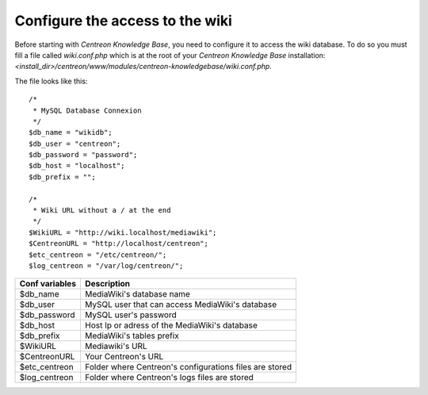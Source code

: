 ================================
Configure the access to the wiki
================================

Before starting with *Centreon Knowledge Base*, you need to configure
it to access the wiki database. To do so you must fill a file called
*wiki.conf.php* which is at the root of your *Centreon Knowledge Base*
installation:
*<install_dir>/centreon/www/modules/centreon-knowledgebase/wiki.conf.php*.

The file looks like this::

  /*
   * MySQL Database Connexion
   */
  $db_name = "wikidb";
  $db_user = "centreon";
  $db_password = "password";
  $db_host = "localhost";
  $db_prefix = "";

  /*
   * Wiki URL without a / at the end
   */
  $WikiURL = "http://wiki.localhost/mediawiki";
  $CentreonURL = "http://localhost/centreon";
  $etc_centreon = "/etc/centreon/";
  $log_centreon = "/var/log/centreon/";


+----------------+---------------------------------------------------------+
| Conf variables | Description                                             |
+================+=========================================================+
| $db_name       | MediaWiki's database name                               |
+----------------+---------------------------------------------------------+
| $db_user       | MySQL user that can access MediaWiki's database         |
+----------------+---------------------------------------------------------+
| $db_password   | MySQL user's password                                   |
+----------------+---------------------------------------------------------+
| $db_host       | Host Ip or adress of the MediaWiki's database           |
+----------------+---------------------------------------------------------+
| $db_prefix     | MediaWiki's tables prefix                               |
+----------------+---------------------------------------------------------+
| $WikiURL       | Mediawiki's URL                                         |
+----------------+---------------------------------------------------------+
| $CentreonURL   | Your Centreon's URL                                     |
+----------------+---------------------------------------------------------+
| $etc_centreon  | Folder where Centreon's configurations files are stored |
+----------------+---------------------------------------------------------+
| $log_centreon  | Folder where Centreon's logs files are stored           |
+----------------+---------------------------------------------------------+

